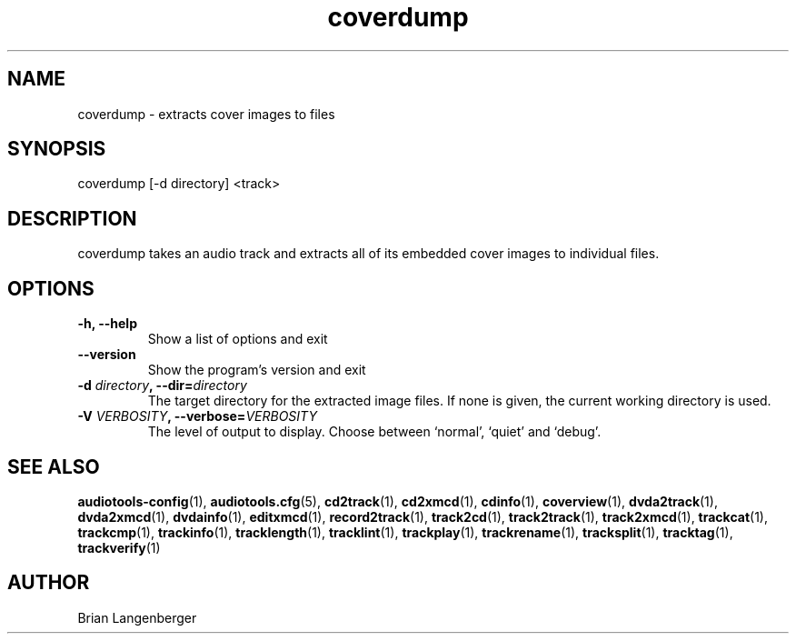 .TH "coverdump" 1 "September 15, 2007" "" "Cover Image Extractor"
.SH NAME
coverdump \- extracts cover images to files
.SH SYNOPSIS
coverdump [-d directory] <track>
.SH DESCRIPTION
.PP
coverdump takes an audio track and extracts all of its embedded
cover images to individual files.
.SH OPTIONS
.TP
\fB-h, --help\fR
Show a list of options and exit
.TP
\fB--version\fR
Show the program's version and exit
.TP
\fB-d \fIdirectory\fB, --dir=\fIdirectory\fR
The target directory for the extracted image files.
If none is given, the current working directory is used.
.TP
\fB-V \fIVERBOSITY\fB, --verbose=\fIVERBOSITY\fR
The level of output to display.
Choose between `normal', `quiet' and `debug'.
.SH SEE ALSO
.BR audiotools-config (1),
.BR audiotools.cfg (5),
.BR cd2track (1),
.BR cd2xmcd (1),
.BR cdinfo (1),
.BR coverview (1),
.BR dvda2track (1),
.BR dvda2xmcd (1),
.BR dvdainfo (1),
.BR editxmcd (1),
.BR record2track (1),
.BR track2cd (1),
.BR track2track (1),
.BR track2xmcd (1),
.BR trackcat (1),
.BR trackcmp (1),
.BR trackinfo (1),
.BR tracklength (1),
.BR tracklint (1),
.BR trackplay (1),
.BR trackrename (1),
.BR tracksplit (1),
.BR tracktag (1),
.BR trackverify (1)
.SH AUTHOR
Brian Langenberger
